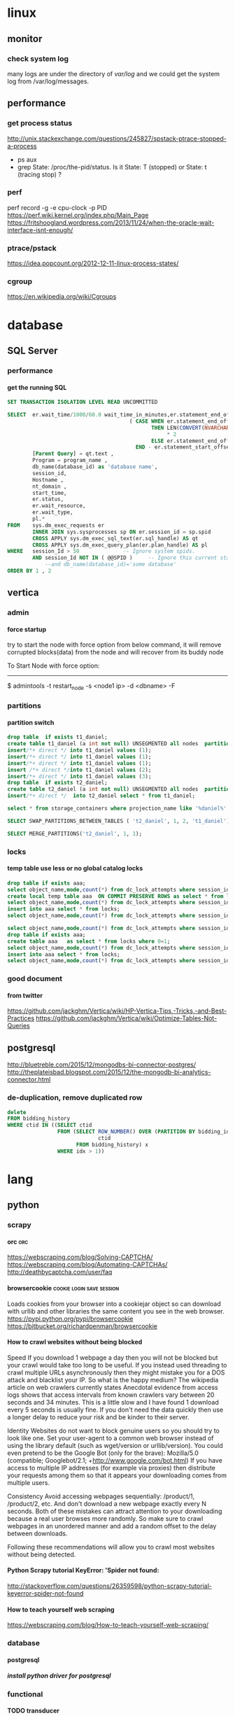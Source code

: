 * linux
** monitor
*** check system log
many logs are under the directory of /var/log/
and we could get the system log from /var/log/messages.
** performance
*** get process status
http://unix.stackexchange.com/questions/245827/spstack-ptrace-stopped-a-process
+ ps aux
+ grep State: /proc/the-pid/status. Is it State: T (stopped) or State:	t (tracing stop) ?
*** perf
perf record -g -e cpu-clock -p PID
https://perf.wiki.kernel.org/index.php/Main_Page
https://fritshoogland.wordpress.com/2013/11/24/when-the-oracle-wait-interface-isnt-enough/
*** ptrace/pstack
https://idea.popcount.org/2012-12-11-linux-process-states/
*** cgroup
https://en.wikipedia.org/wiki/Cgroups
* database
** SQL Server
*** performance
**** get the running SQL
#+BEGIN_SRC sql
  SET TRANSACTION ISOLATION LEVEL READ UNCOMMITTED
 
  SELECT  er.wait_time/1000/60.0 wait_time_in_minutes,er.statement_end_offset, [Individual Query] = SUBSTRING(qt.text, er.statement_start_offset / 2,
                                         ( CASE WHEN er.statement_end_offset = -1
                                                THEN LEN(CONVERT(NVARCHAR(MAX), qt.text))
                                                     ,* 2
                                                ELSE er.statement_end_offset
                                           END - er.statement_start_offset ) / 2) ,
          [Parent Query] = qt.text ,
          Program = program_name ,
          db_name(database_id) as 'database name',
          session_id,
          Hostname ,
          nt_domain ,
          start_time,
          er.status,
          er.wait_resource,
          er.wait_type,
          pl.*
  FROM    sys.dm_exec_requests er
          INNER JOIN sys.sysprocesses sp ON er.session_id = sp.spid
          CROSS APPLY sys.dm_exec_sql_text(er.sql_handle) AS qt
          CROSS APPLY sys.dm_exec_query_plan(er.plan_handle) AS pl
  WHERE   session_Id > 50              -- Ignore system spids.
          AND session_Id NOT IN ( @@SPID )     -- Ignore this current statement.
              --and db_name(database_id)='some database'
  ORDER BY 1 , 2
 
#+END_SRC
** vertica
*** admin
**** force startup
try to start the node with force option from below command, it will remove corrupted blocks(data) from the node and will recover from its buddy node

To Start Node with force option:
----------------------------------------------

$ admintools -t restart_node -s <node1 ip> -d <dbname> -F
*** partitions
**** partition switch
#+BEGIN_SRC sql 
drop table  if exists t1_daniel;
create table t1_daniel (a int not null) UNSEGMENTED all nodes  partition by (a) ;
insert/*+ direct */ into t1_daniel values (1);
insert/*+ direct */ into t1_daniel values (1);
insert/*+ direct */ into t1_daniel values (1);
insert /*+ direct */into t1_daniel values (2);
insert/*+ direct */ into t1_daniel values (3);
drop table  if exists t2_daniel;
create table t2_daniel (a int not null) UNSEGMENTED all nodes  partition by (a) ;
insert/*+ direct */  into t2_daniel select * from t1_daniel;

select * from storage_containers where projection_name like '%daniel%' and node_name='v_fusion_node0001' order by projection_name

SELECT SWAP_PARTITIONS_BETWEEN_TABLES ( 't2_daniel', 1, 2, 't1_daniel');

SELECT MERGE_PARTITIONS('t2_daniel', 1, 1);

#+END_SRC
*** locks
**** temp table use less or no global catalog locks
#+BEGIN_SRC sql 
drop table if exists aaa;
select object_name,mode,count(*) from dc_lock_attempts where session_id=CURRENT_SESSION()  group by object_name,mode;
create local temp table aaa  ON COMMIT PRESERVE ROWS as select * from locks where 0=1;
select object_name,mode,count(*) from dc_lock_attempts where session_id=CURRENT_SESSION()  group by object_name,mode;
insert into aaa select * from locks;
select object_name,mode,count(*) from dc_lock_attempts where session_id=CURRENT_SESSION()  group by object_name,mode;

select object_name,mode,count(*) from dc_lock_attempts where session_id=CURRENT_SESSION()  group by object_name,mode;
drop table if exists aaa;
create table aaa   as select * from locks where 0=1;
select object_name,mode,count(*) from dc_lock_attempts where session_id=CURRENT_SESSION()  group by object_name,mode;
insert into aaa select * from locks;
select object_name,mode,count(*) from dc_lock_attempts where session_id=CURRENT_SESSION()  group by object_name,mode;

#+END_SRC
*** good document
**** from twitter
https://github.com/jackghm/Vertica/wiki/HP-Vertica-Tips,-Tricks,-and-Best-Practices
https://github.com/jackghm/Vertica/wiki/Optimize-Tables-Not-Queries
** postgresql
http://bluetreble.com/2015/12/mongodbs-bi-connector-postgres/
http://theplateisbad.blogspot.com/2015/12/the-mongodb-bi-analytics-connector.html
*** de-duplication, remove duplicated row 
#+BEGIN_SRC sql
delete
FROM bidding_history
WHERE ctid IN ((SELECT ctid
                FROM (SELECT ROW_NUMBER() OVER (PARTITION BY bidding_id) idx,
                             ctid
                      FROM bidding_history) x
                WHERE idx > 1))
#+END_SRC
* lang
** python
*** scrapy
**** orc                                                             :orc:
https://webscraping.com/blog/Solving-CAPTCHA/
https://webscraping.com/blog/Automating-CAPTCHAs/
http://deathbycaptcha.com/user/faq
**** browsercookie                             :cookie:login:save:session:
Loads cookies from your browser into a cookiejar object so can download with urllib and other libraries the same content you see in the web browser.
https://pypi.python.org/pypi/browsercookie
https://bitbucket.org/richardpenman/browsercookie
**** How to crawl websites without being blocked

Speed
If you download 1 webpage a day then you will not be blocked but your crawl would take too long to be useful. If you instead used threading to crawl multiple URLs asynchronously then they might mistake you for a DOS attack and blacklist your IP. So what is the happy medium? The wikipedia article on web crawlers currently states Anecdotal evidence from access logs shows that access intervals from known crawlers vary between 20 seconds and 34 minutes. This is a little slow and I have found 1 download every 5 seconds is usually fine. If you don't need the data quickly then use a longer delay to reduce your risk and be kinder to their server.

Identity
Websites do not want to block genuine users so you should try to look like one. Set your user-agent to a common web browser instead of using the library default (such as wget/version or urllib/version). You could even pretend to be the Google Bot (only for the brave): Mozilla/5.0 (compatible; Googlebot/2.1; +http://www.google.com/bot.html)
If you have access to multiple IP addresses (for example via proxies) then distribute your requests among them so that it appears your downloading comes from multiple users.

Consistency
Avoid accessing webpages sequentially: /product/1, /product/2, etc. And don't download a new webpage exactly every N seconds. Both of these mistakes can attract attention to your downloading because a real user browses more randomly. So make sure to crawl webpages in an unordered manner and add a random offset to the delay between downloads.

Following these recommendations will allow you to crawl most websites without being detected.
**** Python Scrapy tutorial KeyError: 'Spider not found:
http://stackoverflow.com/questions/26359598/python-scrapy-tutorial-keyerror-spider-not-found
**** How to teach yourself web scraping



https://webscraping.com/blog/How-to-teach-yourself-web-scraping/

*** database
**** postgresql
***** install python driver for postgresql

*** functional
**** TODO transducer
http://sixty-north.com/blog/deriving-transducers-from-first-principles
** java
*** top blogger
http://www.programcreek.com/2012/11/top-100-java-developers-blogs/
** clojure
*** stacktrace
https://github.com/mmcgrana/clj-stacktrace
If you use Leiningen, you can install clj-stacktrace on a user-wide basis. Just add the following to ~/.lein/profiles.clj:

#+BEGIN_SRC clojure
{:user {:dependencies [[clj-stacktrace "0.2.8"]]
        :injections [(let [orig (ns-resolve (doto 'clojure.stacktrace require)
                                            'print-cause-trace)
                           new (ns-resolve (doto 'clj-stacktrace.repl require)
                                           'pst)]
                       (alter-var-root orig (constantly (deref new))))]}}
#+END_SRC

*** IO
read: slurp,  write: spit
user=> (spit "blubber.txt" "test")
nil
user=> (slurp "blubber.txt")
"test"

*** jdbc
**** insert/update timestamp
http://stackoverflow.com/questions/9305541/clojure-jdbc-postgresql-i-am-trying-to-update-a-timestamp-value-in-postgresql-f

Use [clj-time "0.3.6"] as the dependency specifier in your project.clj if you decide to use clj-time.
#+BEGIN_SRC clojure
(require '[clj-time [format :as timef] [coerce :as timec]])

(->> "Thu Feb 09 10:38:01 +0000 2012"
     (timef/parse (timef/formatter "EEE MMM dd HH:mm:ss Z yyyy"))
     timec/to-timestamp)
#+END_SRC
or
#+BEGIN_SRC clojure
(java.sql.Timestamp/valueOf "2004-10-19 10:23:54")
#+END_SRC

You'll need to pass in a java.sql.Timestamp instance. To parse your string into one using clj-time, a Joda-Time-wrapping library for Clojure, you'd do something along the following lines:

(require '[clj-time [format :as timef] [coerce :as timec]])
(->> "Thu Feb 09 10:38:01 +0000 2012"
     (timef/parse (timef/formatter "EEE MMM dd HH:mm:ss Z yyyy"))
     timec/to-timestamp)
The returned value can then be passed to PostgreSQL via JDBC.

In case you're obtaining the date in some other string format and converting it to this one, you could skip the conversion and provide an appropriate formatter for the original representation. There are quite a few available by default in the clj-time.format/formatters map, say (clj-time.format/show-formatters) at the REPL to see a list with examples. Also, clj-time.coerce/from-string tries all default formatters in sequence returning the value of the first succeeding parse (nil if there is none). If you're obtaining the date as a java.util.Date or a long, see from-date and from-long in the same namespace.


Alternatively, you could use some other way of parsing your timestamp string into a java.sql.Timestamp; Timestamp itself can parse a different string representation:

(java.sql.Timestamp/valueOf "2004-10-19 10:23:54")
clj-time is the most sane way of dealing with date and time in Clojure, though, so it's likely to be worth your while.
*** java object
**** how to get a field from a java object
for example: the following is an Element whole webelement field is nil, then how to check whether an object whose name id td hsa webelement as nil?
#clj_webdriver.element.Element{:webelement nil}
use the following: just use the keyword to get the field of that object.
(nil? (:webelement td))
*** parse int, float
Float/parseFloat
Integer/parseInt
*** destruct
http://blog.brunobonacci.com/2014/11/16/clojure-complete-guide-to-destructuring/
**** map destruct                                               :destruct:
(defn find-team-member[ {:keys [min max]} ] 
	(println min max))
*** dynamic scoping
http://clojure.org/vars
https://blog.rjmetrics.com/2012/01/11/lexical-vs-dynamic-scope-in-clojure/
http://blog.josephwilk.net/clojure/isolating-external-dependencies-in-clojure.html
http://squirrel.pl/blog/2012/09/13/careful-with-def-in-clojure/
https://www.reddit.com/r/Clojure/comments/zty5f/careful_with_def_in_clojure/c67uovl
http://stackoverflow.com/questions/940712/redefining-a-letd-variable-in-clojure-loop
**** def 
 http://stackoverflow.com/questions/16447621/difference-between-using-def-to-update-a-var-and-alter-var-root
*** tranduce
http://stackoverflow.com/questions/34238843/transduce-why-this-transduce-doesnt-print-anything
Composition of the transformer runs right-to-left but builds a transformation stack that is applied left-to-right (filtering happens before mapping in this example).
the following code return empty, since it first run take-while and then run map

#+BEGIN_SRC clojure
(transduce (comp (take-while true?)
                     (map (fn[x] (println x) true))
                     )
               conj
               []
               (map inc (range 4)))
#+END_SRC
 
*** good tips
**** how to convert [1 2 3 [4 5]] to [1 2 3 4 5]
2 solutions, and flatten could be use for a vector anywhere in the list, instead of only in the end of the list.
#+BEGIN_SRC clojure
  (apply list* [1 2 3 [4 5]])
  (flatten [1 2 3 [4 5]])
#+END_SRC
or flatten
**** how to call (j/execute! db ["sql" a-vector]
(j/execute! db (concat ["sql"] a-vector))
**** select an element from a class
{:xpath "//table[@class='someclass']"}
**** select an element contains some text
//*[contains(text(),'ABC')]
http://stackoverflow.com/questions/3655549/xpath-containstext-some-string-doesnt-work-when-used-with-node-with-more
**** select an element for a class and with certain text
//span[contains(@class, 'myclass') and text() = 'qwerty']
//span[contains(@class, 'myclass') and normalize-space(text()) = 'qwerty']
http://stackoverflow.com/questions/16466083/html-xpath-searching-by-class-and-text
**** select an element after an elemnt containing some text
the last p means select the p node after the p node containing 历史统计
//p[contains(text(),'历史统计')]/following-sibling::p
**** select an element based on the child element
(find-element {:xpath "//i[@class='xueli']/parent::*"})
**** how to update an element in a vector
(update-in [1 2 3] [1] inc)
(assoc [1 2 3] 1 5)
http://stackoverflow.com/questions/12628286/simple-way-to-replace-nth-element-in-a-vector-in-clojure
**** get sub vector from a vector



if the index of the subvec is continous,  then just use the function of subvec
#+BEGIN_SRC clojure
(let [a [11 22 33 44]
      b [1 3]]
  (mapv a b))
#+END_SRC

*** threading first/last                                          :threading:
**** good artical
http://ianrumford.github.io/blog/2014/10/24/some-syntactic-sugar-for-clojure-threading-macros/
http://blog.jayfields.com/2012/09/clojure-refactoring-from-thread-last-to.html
http://www.spacjer.com/blog/2015/11/09/lesser-known-clojure-variants-of-threading-macro/
*** core.async

**** starting point
http://www.braveclojure.com/core-async/
http://elbenshira.com/blog/using-core-async-for-producer-consumer-workflows/
**** blogs
http://clojure.com/blog/2013/06/28/clojure-core-async-channels.html
http://martintrojer.github.io/clojure/2013/07/07/coreasync-and-blocking-io/
http://hueypetersen.com/posts/2013/07/10/code-read-of-core-async-timeouts/
http://stuartsierra.com/2013/12/08/parallel-processing-with-core-async
http://www.laliluna.com/articles/2014/04/28/clojure-async-kindergarden-party.html
**** good site
http://martintrojer.github.io/tags.html#core.async-ref
*** good blogs
http://ianrumford.github.io/
*** my questions
**** def
*question*:
 I defined a var like (def firefox_brower some_specificiation_for_firefox)
 and used core.aysnc, and then I found the code of (def firef...) run twice,
 since I saw two firefox stared up since core.async could kick off multiple threads, so will (def ...)
         run for each thread?
 If I run lein repl, then I only saw one firefox.
 but if run lein run, it will startup 2 firefox. But the main function
         doesn't call any code to startup firefox, only some code for
         core.async
*answer*
<justin_smith>  generally you shouldn't ever have side effects at the
               top level - for example that def would start up firefox while
               building an uberjar or running your tests (probably not things
               you want)  [01:49]
<justin_smith>  a common way to deal with this are to use an atom or
               delay or promise that will hold the firefox-browser value, then
               an init function (called in your -main) that actually starts up
               firefox and connects your handle to the container  [01:52]
**** get current thread information
(get-thread-bindings)
*** some function
**** constantly
https://medium.com/@davidrupp/clojure-alter-var-root-and-constantly-d8c5b48fda02#.6ne8b6stx
*** promo
https://www.booleanknot.com/blog/2015/12/21/encapsulation-and-clojure-part-1.html
http://fn-code.blogspot.com/2015/10/my-concern-with-concerns.html
*** web scraping                                          :scrape;scraping:
http://stackoverflow.com/questions/22168883/whats-the-best-way-of-scraping-data-from-a-website/22180602#22180602
**** good examples/projects 
https://github.com/dfuenzalida/lazada-scrape
https://github.com/davidsantiago/hickory
** TDD
http://www.rbcs-us.com/documents/Why-Most-Unit-Testing-is-Waste.pdf
http://martinfowler.com/articles/is-tdd-dead/
http://pythontesting..net/agile/is-tdd-dead/
http://www.pitheringabout.com/?p=1069
** chat
https://gitter.im/home/explore
https://www.codefellows.org/blog/10-reasons-why-i-like-slack-and-think-you-should-try-it
* emacs
** paredit
http://overtone.github.io/emacs-live/doc-clojure-paredit.html
http://pub.gajendra.net/src/paredit-refcard.pdf
http://danmidwood.com/content/2014/11/21/animated-paredit.html
** org mode
*** Export

**** html setting

***** control superscripts
Add the following at the beginning of your file.
#+OPTIONS: ^:nil
^:
Toggle TeX-like syntax for sub- and superscripts. If you write "^:{}", ‘a_{b}’ will be interpreted, but the simple ‘a_b’ will be left as it is (org-export-with-sub-superscripts). 
***** outline level
 #+OPTIONS: H:5
The above means html will export 5 level outline. And the default is 3 level outline.

The outline structure of the document as described in Document Structure, forms the basis for defining sections of the exported document. However, since the outline structure is also used for (for example) lists of tasks, only the first three outline levels will be used as headings. Deeper levels will become itemized lists. You can change the location of this switch globally by setting the variableorg-export-headline-levels, or on a per-file basis with a line

*** PlantUML (draw digram) 
workable setting on windows
#+BEGIN_SRC elisp

  (org-babel-do-load-languages
   'org-babel-load-languages
   '((emacs-lisp . nil)
     (plantuml . t)
     (python . t)))
  (setq org-plantuml-jar-path
        (expand-file-name "D:\\Daniel\\lib\\plantuml.jar"))

#+END_SRC

Setup
With the latest version of Org-mode setup consists of adding plantuml to `org-babel-load-languages' with code like the following or through the customization interface.
Then download the jar file save it somewhere on your system, set `org-plantuml-jar-path' to point to this file.
#+BEGIN_SRC elisp

;; active Org-babel languages
(org-babel-do-load-languages
 'org-babel-load-languages
 '(;; other Babel languages
   (plantuml . t)))
(setq org-plantuml-jar-path
      (expand-file-name "~/src/org/contrib/scripts/plantuml.jar"))

#+END_SRC
Usage
see http://plantuml.sourceforge.net/ for a variety of example usages, the following code block is an example of usage from within an Org-mode file.
#+begin_src plantuml :file tryout.png
  Alice -> Bob: synchronous call
  Alice ->> Bob: asynchronous call
#+end_src
#+results:file:tryout.png
*** to-do

*** edit source code
 C-c ' 
*** Table

**** How to move to end of cell
In org-mode, table cells are called *fields*. C-h a org field outputs a list of commands related to org tables fields.
The function org-forward-sentence is bound to M-e. When inside a table, it will jump to the end of the current field.
http://emacs.stackexchange.com/questions/18362/how-to-move-to-the-end-of-current-cell
** cider
*** kill a process inside emacs cider
If you run C-c C-c inside *REPL* window (not _editor_ window), emacs will eventually cancel the top level repl command that is looping. This will take a while if it is a tight loop, and even longer if it is producing large amounts of output. But it will eventually stop the code without having to kill emacs
** magit
*** git
**** how to get the remote url
If referential integrity is intact:

git remote show origin

If referential integrity has been broken:

git config --get remote.origin.url
**** stash                                                         :stash:
| z   | Create new stash                    | Stashes are listed in the status buffer.                 |
| Z   | Create new stash and maintain state | Leaves current changes in working tree and staging area. |
| RET | View stash                          |                                                          |
| a   | Apply stash                         |                                                          |
| A   | Pop stash                           |                                                          |
| k   | Drop stash                          |                                                          |
**** git concept
http://marklodato.github.io/visual-git-guide/index-en.html
http://eagain.net/articles/git-for-computer-scientists/
***** different between reset and checkout
http://stackoverflow.com/questions/3639342/whats-the-difference-between-git-reset-and-git-checkout
HEAD is not the latest revision, it's the current revision. Usually, it's the latest revision of the current branch, but it doesn't have to be.
HEAD really just means "what is my repo currently pointing at". Thanks svick for the heads up on this one (no pun intended) 
In the event that the commit HEAD refers to is not the tip of any branch, this is called a "detached head".
HEAD is actually a special type of reference that points to another reference. It may point to master or it may not (it will point to whichever branch is currently checked out). If you know you want to be committing to the master branch then push to this.
A head is simply a reference to a commit object. Each head has a name (branch name or tag name, etc). By default, there is a head in every repository called master. A repository can contain any number of heads. At any given time, one head is selected as the “current head.” This head is aliased to HEAD, always in capitals".

Note this difference: a “head” (lowercase) refers to any one of the named heads in the repository; “HEAD” (uppercase) refers exclusively to the currently active head. This distinction is used frequently in Git documentation.

master is a name commonly given to the main branch, but it could be called anything else (or there could be no main branch).
master is a reference to the end of a branch. By convention (and by default) this is usually the main integration branch, but it doesn't have to be.

origin is a name commonly given to the main remote. remote is another repository that you can pull from and push to. Usually it's on some server, like github.
**** git command
***** revert to a specific file from a specific commit
this command will show all the commit history on a file
git log relative/path/to/a/file

then check out the file from that commit
git checkout 188ce04ddc3b5bd2e25ae1faa1e826d3bca05c92  relative/path/to/a/file

***** get the commit history for a sepecific developer
git log --author=daniel
**** about push
#+BEGIN_SRC shell
git config --global push.default simple
#+END_SRC

the default push action is based on the variable of push.default in configuration file
push.default
Defines the action git push should take if no refspec is explicitly given. Different values are well-suited for specific workflows; for instance, in a purely central workflow (i.e. the fetch source is equal to the push destination), upstream is probably what you want. Possible values are:

nothing - do not push anything (error out) unless a refspec is explicitly given. This is primarily meant for people who want to avoid mistakes by always being explicit.

current - push the current branch to update a branch with the same name on the receiving end. Works in both central and non-central workflows.

upstream - push the current branch back to the branch whose changes are usually integrated into the current branch (which is called @{upstream}). This mode only makes sense if you are pushing to the same repository you would normally pull from (i.e. central workflow).

simple - in centralized workflow, work like upstream with an added safety to refuse to push if the upstream branch’s name is different from the local one.

When pushing to a remote that is different from the remote you normally pull from, work as current. This is the safest option and is suited for beginners.

This mode has become the default in Git 2.0.

matching - push all branches having the same name on both ends. This makes the repository you are pushing to remember the set of branches that will be pushed out (e.g. if you always push maint and master there and no other branches, the repository you push to will have these two branches, and your local maint and master will be pushed there).

To use this mode effectively, you have to make sure all the branches you would push out are ready to be pushed out before running git push, as the whole point of this mode is to allow you to push all of the branches in one go. If you usually finish work on only one branch and push out the result, while other branches are unfinished, this mode is not for you. Also this mode is not suitable for pushing into a shared central repository, as other people may add new branches there, or update the tip of existing branches outside your control.

This used to be the default, but not since Git 2.0 (simple is the new default).
**** branch
***** delete a branch
git push origin --delete branch-name-7428
***** push a branch
when push a branch, shouldn't put the "origin" if not use src:dest format, since it will automatically add origin
git push feature/branch-name
***** push.default
***** push to muliptle branches
git push origin branchA branchB.
**** remote
git show-ref master
***** show remote information
git remote show origin
*** key biddings
good link http://magit.vc/manual/magit-refcard.pdf
Having decided that Magit is the bee’s knees you’ll probably want to know the keyboard shortcuts.  Here are the most common ones:
C-c g Start magit (M-x magit-status)
s   Stage file
S   Stage all files
u   Unstage file
c   Commit staged files. C-c C-c after writing commit message or C-c C-k to abort. C-c C-a sdlkfjlkdfj
b b   To switch to a branch
b m   Rename branch
b d   Delete branch
b v   List branches (can checkout from resultant screen using RET)
P P   Git push
f f   Git fetch
F F   Git pull
TAB   Shows diff of file in the list or expand collapse section. Stage and unstage actually work on bits of the diff as well.
i   Ignore file (adds to .gitignore)
k   Delete. Deletes untracked file and stashes (on section header it deletes all untracked files). If you’re positioned in a diff for an uncommited file you can also delete just the hunk.  (discard a file)
l l   Show history
l L   Show history in verbose format
t t   Make lightweight tag
t a   Make annotated tag
x   Revert commit history to entered revision
z z   Create a stash
a a
A   Apply the stash and pop it off the stash list
z s   Creates a snapshot (the stash gets created but the working tree is not deleted.
w   Show how other branches related to the current one
m m   Start merging. In the event of conflicts resolve changes using e then stage with s.
R   Starts a rebase R c will continue a rebase. Stage resolved conflicts before continuing.
*** good magit command


**** check out file from different branch
run the following function, it will prompt for the branch and file to be checked out
magit-checkout-file

**** show change in a commit in the log history
in the log history, use "d"+"d" to see the history for a commit under the cursor.

**** show log history for a specific dev in magit
in the magit buffer, press "L", then it will show lots of options, and then press "=a" to input the dev name, press enter again to show all the logs for that author
*** kill/delete/remove a commit
to remove the most recent commit
git reset --hard HEAD~1
http://stackoverflow.com/questions/1338728/delete-commits-from-a-branch-in-git

*** get the commit history commits for the current file
in spacemacs, SPC + g + L will show the commit for the current file in the buffer, and then in the commit historical window, press Enter to get the information for each commit, then in the detailed window for that commit, press TAB to get the change details for the modified files
*** run git command inside magit
in the magit window, press "!"
*** copy commit hash value
C-w	Copy sha1 of current commit into kill ring
 
** erc/irc
*** how to post multiple line
past the code in below link, and then past the url in irc
http://paste.lisp.org/new
** vi (evil)
*** key bidding
Vim Commands Cheat Sheet

How to Exit

:q[uit]	Quit Vim. This fails when changes have been made.
:q[uit]!	Quit without writing.
:cq[uit]	Quit always, without writing.
:wq	Write the current file and exit.
:wq!	Write the current file and exit always.
:wq {file}	Write to {file}. Exit if not editing the last
:wq! {file}	Write to {file} and exit always.
:[range]wq[!]	[file] Same as above, but only write the lines in [range].
ZZ	Write current file, if modified, and exit.
ZQ	Quit current file and exit (same as ":q!").
Editing a File

:e[dit]	Edit the current file. This is useful to re-edit the current file, when it has been changed outside of Vim.
:e[dit]!	Edit the current file always. Discard any changes to the current buffer. This is useful if you want to start all over again.
:e[dit] {file}	Edit {file}.
:e[dit]! {file}	Edit {file} always. Discard any changes to the current buffer.
gf	Edit the file whose name is under or after the cursor. Mnemonic: "goto file".
Inserting Text

a	Append text after the cursor [count] times.
A	Append text at the end of the line [count] times.
i	Insert text before the cursor [count] times.
I	Insert text before the first non-blank in the line [count] times.
gI	Insert text in column 1 [count] times.
o	Begin a new line below the cursor and insert text, repeat [count] times.
O	Begin a new line above the cursor and insert text, repeat [count] times.
Inserting a file

:r[ead] [name]	Insert the file [name] below the cursor.
:r[ead] !{cmd}	Execute {cmd} and insert its standard output below the cursor.
Deleting Text

<Del> or
x	Delete [count] characters under and after the cursor
X	Delete [count] characters before the cursor
d{motion}	Delete text that {motion} moves over
dd	Delete [count] lines
D	Delete the characters under the cursor until the end of the line
{Visual}x or
{Visual}d	Delete the highlighted text (for {Visual} see Selecting Text).
{Visual}CTRL-H or
{Visual}	When in Select mode: Delete the highlighted text
{Visual}X or
{Visual}D	Delete the highlighted lines
:[range]d[elete]	Delete [range] lines (default: current line)
:[range]d[elete] {count}	Delete {count} lines, starting with [range]
Changing (or Replacing) Text

r{char}	replace the character under the cursor with {char}.
R	Enter Insert mode, replacing characters rather than inserting
~	Switch case of the character under the cursor and move the cursor to the right. If a [count] is given, do that many characters.
~{motion}	switch case of {motion} text.
{Visual}~	Switch case of highlighted text
Substituting

:[range]s[ubstitute]/{pattern}/{string}/[c][e][g][p][r][i][I] [count]	For each line in [range] replace a match of {pattern} with {string}.
:[range]s[ubstitute] [c][e][g][r][i][I] [count] :[range]&[c][e][g][r][i][I] [count]	Repeat last :substitute with same search pattern and substitute string, but without the same flags. You may add extra flags
The arguments that you can use for the substitute commands:
[c]  Confirm each substitution.  Vim positions the cursor on the matching
  string.  You can type:
      'y'      to substitute this match
      'n'      to skip this match
         to skip this match
      'a'      to substitute this and all remaining matches {not in Vi}
      'q'      to quit substituting {not in Vi}
      CTRL-E  to scroll the screen up {not in Vi}
      CTRL-Y  to scroll the screen down {not in Vi}.
[e]     When the search pattern fails, do not issue an error message and, in
  particular, continue in maps as if no error occurred.  
[g]  Replace all occurrences in the line.  Without this argument,
  replacement occurs only for the first occurrence in each line.
[i]  Ignore case for the pattern.  
[I]  Don't ignore case for the pattern.  
[p]  Print the line containing the last substitute.
Copying and Moving Text

"{a-zA-Z0-9.%#:-"}	Use register {a-zA-Z0-9.%#:-"} for next delete, yank or put (use uppercase character to append with delete and yank) ({.%#:} only work with put).
:reg[isters]	Display the contents of all numbered and named registers.
:reg[isters] {arg}	Display the contents of the numbered and named registers that are mentioned in {arg}.
:di[splay] [arg]	Same as :registers.
["x]y{motion}	Yank {motion} text [into register x].
["x]yy	Yank [count] lines [into register x]
["x]Y	yank [count] lines [into register x] (synonym for yy).
{Visual}["x]y	Yank the highlighted text [into register x] (for {Visual} see Selecting Text).
{Visual}["x]Y	Yank the highlighted lines [into register x]
:[range]y[ank] [x]	Yank [range] lines [into register x].
:[range]y[ank] [x] {count}	Yank {count} lines, starting with last line number in [range] (default: current line), [into register x].
["x]p	Put the text [from register x] after the cursor [count] times.
["x]P	Put the text [from register x] before the cursor [count] times.
["x]gp	Just like "p", but leave the cursor just after the new text.
["x]gP	Just like "P", but leave the cursor just after the new text.
:[line]pu[t] [x]	Put the text [from register x] after [line] (default current line).
:[line]pu[t]! [x]	Put the text [from register x] before [line] (default current line).
Undo/Redo/Repeat

u	Undo [count] changes.
:u[ndo]	Undo one change.
CTRL-R	Redo [count] changes which were undone.
:red[o]	Redo one change which was undone.
U	Undo all latest changes on one line. {Vi: while not moved off of it}
.	Repeat last change, with count replaced with [count].
Moving Around

Basic motion commands:

        k              
      h   l      
        j             
h or
[count] characters to the left (exclusive).
l or
or
[count] characters to the right (exclusive).
k or
or
CTRL-P	[count] lines upward
j or
or
CTRL-J or
or
CTRL-N	[count] lines downward (linewise).
0	To the first character of the line (exclusive).
<Home>	To the first character of the line (exclusive).
^	To the first non-blank character of the line
$ or
<End>	To the end of the line and [count - 1] lines downward
g0 or
g<Home>	When lines wrap ('wrap on): To the first character of the screen line (exclusive). Differs from "0" when a line is wider than the screen. When lines don't wrap ('wrap' off): To the leftmost character of the current line that is on the screen. Differs from "0" when the first character of the line is not on the screen.
g^	When lines wrap ('wrap' on): To the first non-blank character of the screen line (exclusive). Differs from "^" when a line is wider than the screen. When lines don't wrap ('wrap' off): To the leftmost non-blank character of the current line that is on the screen. Differs from "^" when the first non-blank character of the line is not on the screen.
g$ or
g<End&gr;	When lines wrap ('wrap' on): To the last character of the screen line and [count - 1] screen lines downward (inclusive). Differs from "$" when a line is wider than the screen. When lines don't wrap ('wrap' off): To the rightmost character of the current line that is visible on the screen. Differs from "$" when the last character of the line is not on the screen or when a count is used.
f{char}	To [count]'th occurrence of {char} to the right. The cursor is placed on {char} (inclusive).
F{char}	To the [count]'th occurrence of {char} to the left. The cursor is placed on {char} (inclusive).
t{char}	Till before [count]'th occurrence of {char} to the right. The cursor is placed on the character left of {char} (inclusive).
T{char}	Till after [count]'th occurrence of {char} to the left. The cursor is placed on the character right of {char} (inclusive).
;	Repeat latest f, t, F or T [count] times.
,	Repeat latest f, t, F or T in opposite direction [count] times.
- <minus>	[count] lines upward, on the first non-blank character (linewise).
+ or
CTRL-M or
<CR>	[count] lines downward, on the first non-blank character (linewise).
_ <underscore>	[count] - 1 lines downward, on the first non-blank character (linewise).
<C-End> or
G	Goto line [count], default last line, on the first non-blank character.
<C-Home> or
gg	Goto line [count], default first line, on the first non-blank character.
<S-Right> or
w	[count] words forward
<C-Right> or
W	[count] WORDS forward
e	Forward to the end of word [count]
E	Forward to the end of WORD [count]
<S-Left> or
b	[count] words backward
<C-Left> or
B	[count] WORDS backward
ge	Backward to the end of word [count]
gE	Backward to the end of WORD [count]
These commands move over words or WORDS.
A word consists of a sequence of letters, digits and underscores, or a sequence of other non-blank characters, separated with white space (spaces, tabs, ). This can be changed with the 'iskeyword' option.
A WORD consists of a sequence of non-blank characters, separated with white space. An empty line is also considered to be a word and a WORD.
(	[count] sentences backward
)	[count] sentences forward
{	[count] paragraphs backward
}	[count] paragraphs forward
]]	[count] sections forward or to the next '{' in the first column. When used after an operator, then the '}' in the first column.
][	[count] sections forward or to the next '}' in the first column
[[	[count] sections backward or to the previous '{' in the first column
[]	[count] sections backward or to the previous '}' in the first column
Marks

m{a-zA-Z}	Set mark {a-zA-Z} at cursor position (does not move the cursor, this is not a motion command).
m' or
m`	Set the previous context mark. This can be jumped to with the "''" or "``" command (does not move the cursor, this is not a motion command).
:[range]ma[rk] {a-zA-Z}	Set mark {a-zA-Z} at last line number in [range], column 0. Default is cursor line.
:[range]k{a-zA-Z}	Same as :mark, but the space before the mark name can be omitted.
'{a-z}	To the first non-blank character on the line with mark {a-z} (linewise).
'{A-Z0-9}	To the first non-blank character on the line with mark {A-Z0-9} in the correct file
`{a-z}	To the mark {a-z}
`{A-Z0-9}	To the mark {A-Z0-9} in the correct file
:marks	List all the current marks (not a motion command).
:marks {arg}	List the marks that are mentioned in {arg} (not a motion command). For example:
Searching

/{pattern}[/]	Search forward for the [count]'th occurrence of {pattern}
/{pattern}/{offset}	Search forward for the [count]'th occurrence of {pattern} and go {offset} lines up or down.
/<CR>	Search forward for the [count]'th latest used pattern
//{offset}<CR>	Search forward for the [count]'th latest used pattern with new. If {offset} is empty no offset is used.
?{pattern}[?]<CR>	Search backward for the [count]'th previous occurrence of {pattern}
?{pattern}?{offset}<CR>	Search backward for the [count]'th previous occurrence of {pattern} and go {offset} lines up or down
?<CR>	Search backward for the [count]'th latest used pattern
??{offset}<CR>	Search backward for the [count]'th latest used pattern with new {offset}. If {offset} is empty no offset is used.
n	Repeat the latest "/" or "?" [count] times.
N	Repeat the latest "/" or "?" [count] times in opposite direction.
Selecting Text (Visual Mode)

To select text, enter visual mode with one of the commands below, and use motion commands to highlight the text you are interested in. Then, use some command on the text.
The operators that can be used are:
  ~  switch case
  d  delete
  c  change
  y  yank
  >  shift right 
  <  shift left 
  !  filter through external command 
  =  filter through 'equalprg' option command 
  gq  format lines to 'textwidth' length 
v	start Visual mode per character.
V	start Visual mode linewise.
<Esc>	exit Visual mode without making any changes
How to Suspend

CTRL-Z	Suspend Vim, like ":stop". Works in Normal and in Visual mode. In Insert and Command-line mode, the CTRL-Z is inserted as a normal character.
:sus[pend][!] or
:st[op][!]	Suspend Vim. If the '!' is not given and 'autowrite' is set, every buffer with changes and a file name is written out. If the '!' is given or 'autowrite' is not set, changed buffers are not written, don't forget to bring Vim back to the foreground later!
** profile
*** key biddings                                          :key:map:bidding:
in spacemacs, it will also pop some menu for pick up when there are mulitple choice for the same starting key.
;; Example of single key sequence
(defun comment-sexp ()
  "Comment out the sexp at point."
  (interactive)
  (save-excursion
    (mark-sexp)
    (paredit-comment-dwim)))

(global-set-key [f5] 'comment-sexp)
(global-set-key (kbd "<f7>") nil) ; good idea to put nil to the starting key
(global-set-key (kbd "<f7> <f7>") 'hs-toggle-hiding)
(global-set-key (kbd "<f8>") 'spacemacs/new-empty-buffer)

** good tips
*** emacs-smeargle
SPC + g + h + h
M-x smeargle

Highlight regions by last updated time.

M-x smeargle-commits

Highlight regions by age of changes.

** email

*** yahoo
Incoming Mail (IMAP) Server
Server - imap.mail.yahoo.com
Port - 993
Requires SSL - Yes
Outgoing Mail (SMTP) Server

Server - smtp.mail.yahoo.com
Port - 465 or 587
Requires SSL - Yes
Requires authentication - Yes<2015-12-21 Mon>
* misc
** google in China without block                            :google:goagent:
like goagent but better than it
https://github.com/XX-net/XX-Net
https://github.com/XX-net/XX-Net/wiki/%E4%BD%BF%E7%94%A8%E6%96%B9%E6%B3%95
** proxy
*** turn socks proxy into http proxy                          :proxy:socks:
http://www.privoxy.org/
 Go to http://privoxy.org/ and install the latest version, and at the end of the configuration file (found at /etc/privoxy/config on most Linux systems), add the following:

forward-socks5 / proxy_host:proxy_port .
Replacing proxy_host with your SOCKS proxy's hostname or IP, and proxy_port with your SOCKS proxy's port. Don't forget the period at the end! Then, follow the directions above for HTTP proxies.
** movies
http://www.dailymotion.com/us
** download youtube
http://en.savefrom.net/?rmode=false
** paipai
*** good university
#+BEGIN_SRC sql
insert into good_universities values ('中央音乐学院',120,800);
insert into good_universities values ('上海音乐学院',120,800);
insert into good_universities values ('中国音乐学院',120,800);
insert into good_universities values ('武汉音乐学院',120,800);
insert into good_universities values ('四川音乐学院',120,800);
insert into good_universities values ('星海音乐学院',120,800);
insert into good_universities values ('天津音乐学院',120,800);
insert into good_universities values ('沈阳音乐学院',120,800);
insert into good_universities values ('南京艺术学院',120,800);
insert into good_universities values ('广西艺术学院',120,800);
insert into good_universities values ('山东艺术学院',120,800);
#+END_SRC
** 家电评测
https://www.aham.org/
* work
** TODO cr to read
FUS-12048 --- *important*
** alert extraction

measures
spStrDD: sp.SPCurrDD, sum
spOnHand: sp.SPCurrRetailOnHand,sum
spvalid: sp.SPCurrValidStoreItemComb,max
sptraited:sp.SPCurrTraitedStoreItemComb,max
--spWeeksOnHand: (case when spStrDD =0 then 0 else floor(spOnHand/spStrDD) end), max
posMaxTotalAdjQty: fn_max_over_time, totaladjqty,100, max *time rage is based on SP table instead of POS table, also need to add function of fn_max*
posDistinctOnHand: fn_distinct_count, HistOnHandQty, 28
fourWeeksSalesRate: fun_sum_over_time, posqty, 28, *need to exclude store id for temp_site_store_tdlinx*
salesRate: fourWeeksSalesRate/4
<2015-12-21 Mon 00:17>
conditions:
spstrdd >0 and spOnHand and spvalid=1 and sptraited=1 and posMaxTotalAdjQty>=15 and posDistinctOnHand <=2 and fourWeeksSalesRate =0
-- and spWeeksOnHand>10
and (case when spStrDD =0 then 0 else floor(spOnHand/spStrDD) end) > 10
and salesRate = 0
and groupings_index = 1
*** issues
**** period range: not based on the current table, but instead based on another table (SP)
solution: add another configuration about which table the period_key is based on<2015-12-20 Sun>.
**** for ntil on salesrate at item_group/store_type level, need to use a query id, but need to support time range.
**** need to filter based on RSI_TEMP_ASMID_STOREID (#temp_site_store_tdlinx)
solution: use store exclusive list?
**** period_key, the period_key of the alert is based on the max initial day of OSM table.
** deploy
ant -DsiloID= A_AHOLD_ALERT_DANIEL create-retailer-schema -Dremote.cp.db.host=ENGP3QA3 
ant -DsiloID= A_HUB_DANIEL deploy-silo -Dremote.cp.db.host=ENGP3QA3 
* youyou
13 - 5 = 8: 2015/12/6
10 days: 2015/12/10

10 + 4 -5 =9: 2015/12/14
9 + 13 - 6  =16 : 2015/12/27
** good books
时代广场的蟋蟀
帅狗杜明尼克
蓝鲸的眼睛
* bible
** translation
http://baike.baidu.com/view/1485644.htm
http://baike.baidu.com/view/2775860.htm
http://baike.baidu.com/item/%E9%B2%8D%E5%BA%B7%E5%AE%81
** university
Harvard
http://baike.baidu.com/link?url=wzeERbHGRb7MzQUmLQwpnB7nFHihA1c9c6pbfZ_TIWiDqzWVAxjOLbcuInWMNocCWrcIWKcjkWNz72l0opEQ-q
Yale
http://baike.baidu.com/link?url=AvcoZKLnN8mIR6zfDrQOKO-IPifyZq-K3cr6cqC_80_FchVaa9NIBIXs9NpLxY-QIR_ZD8z1ii-huqr2mUihPa
** 威斯敏斯特教堂
http://baike.baidu.com/link?url=OIJKHAzVv3fj2tNcAp2vc6ezQd7P3yjGr4jl2Jl9LNMyXviMaMWuegDg6ysRh50yjV8yVatcqgdPMdqmShezJa
在物理与化学领域均做出杰出
威斯敏斯特教堂
威斯敏斯特教堂 (7 张)
 贡献的法拉第在去世后本来也有机会在威斯敏斯特教堂下葬，但因他信仰的教派不属当时统领英格兰的国教圣公会，威斯敏斯特教堂正是圣公会的御用教堂，因此拒不接受他在教堂内受飨。
雪莱和拜伦这两位举世闻名的大诗人也因为惊世骇俗的言行被教堂拒之门外
* firefox
firebug plugin addon
** headless
http://stackoverflow.com/questions/5370762/how-to-hide-firefox-window-firefox-webdriver
I used xvfb to solve the problem like this.

First, install Xvfb:

# apt-get install xvfb
on Debian/Ubuntu; or

# yum install xorg-x11-Xvfb
on Fedora/RedHat. Then, choose a display number that is unlikely to ever clash (even if you add a real display later) – something high like 99 should do. Run Xvfb on this display, with access control off:

# Xvfb :99 -ac
Now you need to ensure that your display is set to 99 before running the Selenium server (which itself launches the browser). The easiest way to do this is to export DISPLAY=:99 into the environment for Selenium. First, make sure things are working from the command line like so:

$ export DISPLAY=:99
$ firefox
or just

$ DISPLAY=:99 firefox
Below there is a link that helped me
http://www.alittlemadness.com/2008/03/05/running-selenium-headless/
** cookie                                                  :cookie:expired:
https://www.raymond.cc/blog/how-to-extend-firefox-and-internet-explorer-cookie-expiration-date/
or use firebug to modify
http://blog.petersondave.com/cookies/Session-Cookies-in-Chrome-Firefox-and-Sitecore/
*** TODO why firefox could extend the cookie after expire but firefox won't 
** profile
create profile, run the following command
firefox -P

cd .mozilla/firefox 
 rm -Rf 56018125
 cp -R mwad0hks.default 56018125

 rm -Rf 65013716
 cp -R mwad0hks.default 65013716
** selenium
https://github.com/SeleniumHQ/selenium/blob/master/java/CHANGELOG
** tor
http://stackoverflow.com/questions/22978074/using-selenium-webdriver-with-tor
*** installation
on ubuntu just run the command apt-get to install
*** configuration
**** torrc location
run the tor
and then run 
ps -ef|grep tor|grep -v java 
that command will show the parameters used by tor

The following is to search some folder, but might not be used by the tor
just search torrc under the unpacked folder, like the following
/data/tor-browser_en-US/Browser/TorBrowser/Data/Tor/torrc
**** enable control port
sudo apt-get install python-stem

https://stem.torproject.org/faq.html
https://www.thesprawl.org/research/tor-control-protocol/
https://tor.stackexchange.com/questions/2178/why-does-tor-browser-include-multiple-torrc-files
/data/tor-browser_en-US/Browser/TorBrowser/Tor $ ./tor --hash-password "my_password"
16:F18DE06B7432D86C601947B54468934EE8E3BD2141DEE0F2B917D00C88

/data/tor-browser_en-US/Browser/TorBrowser/Tor $  ./tor --hash-password "test1234"
16:ADDE4F3882DBF5D66063A012894358FEA222E5020EACE5CBEBC4F72DF1



HashedControlPassword 16:F18DE06B7432D86C601947B54468934EE8E3BD2141DEE0F2B917D00C88


Enabling Control Port

First enable control port, which is disabled by default. There are several ways we can enable it:

    Edit torrc configuration file (normally located in /etc/tor/torrc on unix systems). Uncomment ControlPort line as follows:

    ## The port on which Tor will listen for local connections from Tor
    ## controller applications, as documented in control-spec.txt.
    ControlPort 9051

    Enable control port using --controlport flag:

    tor --controlport 9051
**** steps to control
** Lantern
after install it, it will open a proxy at http 127.0.0.1 port:8787
https://gochrome.info/
